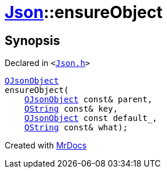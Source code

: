 [#Json-ensureObject-05]
= xref:Json.adoc[Json]::ensureObject
:relfileprefix: ../
:mrdocs:


== Synopsis

Declared in `&lt;https://github.com/PrismLauncher/PrismLauncher/blob/develop/Json.h#L266[Json&period;h]&gt;`

[source,cpp,subs="verbatim,replacements,macros,-callouts"]
----
xref:QJsonObject.adoc[QJsonObject]
ensureObject(
    xref:QJsonObject.adoc[QJsonObject] const& parent,
    xref:QString.adoc[QString] const& key,
    xref:QJsonObject.adoc[QJsonObject] const default&lowbar;,
    xref:QString.adoc[QString] const& what);
----



[.small]#Created with https://www.mrdocs.com[MrDocs]#
